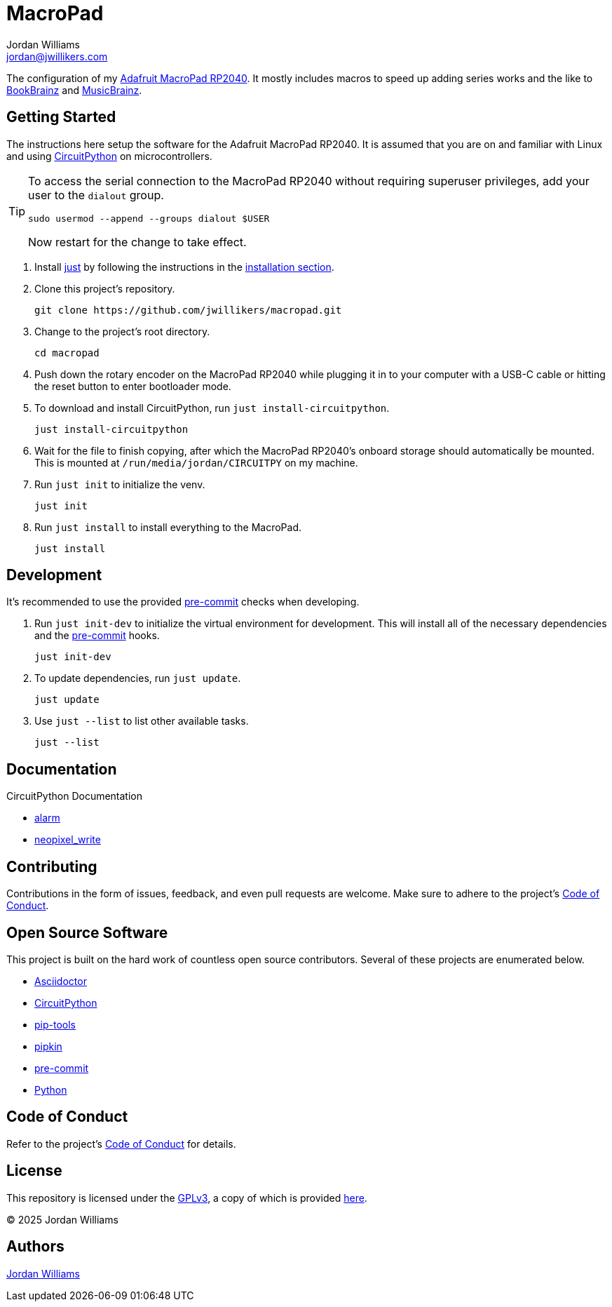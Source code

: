 = MacroPad
Jordan Williams <jordan@jwillikers.com>
:experimental:
:icons: font
ifdef::env-github[]
:tip-caption: :bulb:
:note-caption: :information_source:
:important-caption: :heavy_exclamation_mark:
:caution-caption: :fire:
:warning-caption: :warning:
endif::[]
:Adafruit-CircuitPython-MacroPad: https://docs.circuitpython.org/projects/macropad/en/latest/[Adafruit CircuitPython MacroPad]
:Adafruit-MacroPad-RP2040: https://learn.adafruit.com/adafruit-macropad-rp2040[Adafruit MacroPad RP2040]
:Asciidoctor_: https://asciidoctor.org/[Asciidoctor]
:BookBrainz: https://bookbrainz.org/[BookBrainz]
:MusicBrainz: https://musicbrainz.org/[MusicBrainz]
:CircuitPython: https://circuitpython.org/[CircuitPython]
:just: https://github.com/casey/just[just]
:pip-tools: https://github.com/jazzband/pip-tools[pip-tools]
:pipkin: https://github.com/aivarannamaa/pipkin[pipkin]
:pre-commit: https://pre-commit.com/[pre-commit]
:Python: https://www.python.org/[Python]

The configuration of my {Adafruit-MacroPad-RP2040}.
It mostly includes macros to speed up adding series works and the like to {BookBrainz} and {MusicBrainz}.

== Getting Started

The instructions here setup the software for the Adafruit MacroPad RP2040.
It is assumed that you are on and familiar with Linux and using {CircuitPython} on microcontrollers.

[TIP]
====
To access the serial connection to the MacroPad RP2040 without requiring superuser privileges, add your user to the `dialout` group.

[,sh]
----
sudo usermod --append --groups dialout $USER
----

Now restart for the change to take effect.
====

. Install {just} by following the instructions in the https://github.com/casey/just?tab=readme-ov-file#installation[installation section].

. Clone this project's repository.
+
[,sh]
----
git clone https://github.com/jwillikers/macropad.git
----

. Change to the project's root directory.
+
[,sh]
----
cd macropad
----

. Push down the rotary encoder on the MacroPad RP2040 while plugging it in to your computer with a USB-C cable or hitting the reset button to enter bootloader mode.

. To download and install CircuitPython, run `just install-circuitpython`.
+
[,sh]
----
just install-circuitpython
----

. Wait for the file to finish copying, after which the MacroPad RP2040's onboard storage should automatically be mounted.
This is mounted at `/run/media/jordan/CIRCUITPY` on my machine.

. Run `just init` to initialize the venv.
+
[,sh]
----
just init
----

. Run `just install` to install everything to the MacroPad.
+
[,sh]
----
just install
----

== Development

It's recommended to use the provided {pre-commit} checks when developing.

. Run `just init-dev` to initialize the virtual environment for development.
This will install all of the necessary dependencies and the {pre-commit} hooks.
+
[,sh]
----
just init-dev
----

. To update dependencies, run `just update`.
+
[,sh]
----
just update
----

. Use `just --list` to list other available tasks.
+
[,sh]
----
just --list
----

== Documentation

.CircuitPython Documentation
* https://circuitpython.readthedocs.io/en/latest/shared-bindings/alarm/index.html[alarm]
* https://circuitpython.readthedocs.io/en/latest/shared-bindings/neopixel_write/index.html[neopixel_write]

== Contributing

Contributions in the form of issues, feedback, and even pull requests are welcome.
Make sure to adhere to the project's link:CODE_OF_CONDUCT.adoc[Code of Conduct].

== Open Source Software

This project is built on the hard work of countless open source contributors.
Several of these projects are enumerated below.

* {Asciidoctor_}
* {CircuitPython}
* {pip-tools}
* {pipkin}
* {pre-commit}
* {Python}

== Code of Conduct

Refer to the project's link:CODE_OF_CONDUCT.adoc[Code of Conduct] for details.

== License

This repository is licensed under the https://www.gnu.org/licenses/gpl-3.0.html[GPLv3], a copy of which is provided link:LICENSE.adoc[here].

© 2025 Jordan Williams

== Authors

mailto:{email}[{author}]
